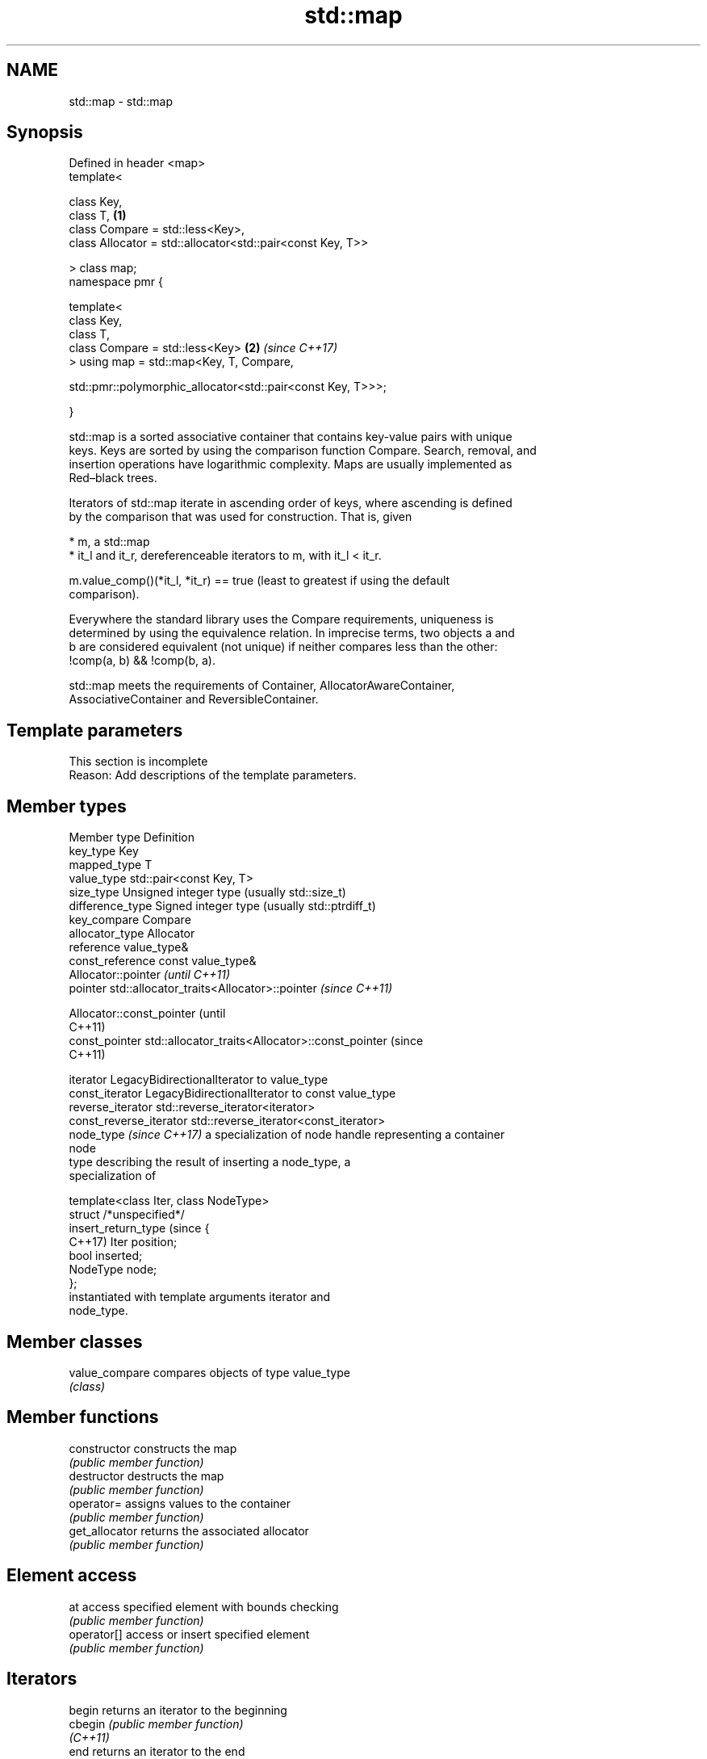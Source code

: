 .TH std::map 3 "2024.06.10" "http://cppreference.com" "C++ Standard Libary"
.SH NAME
std::map \- std::map

.SH Synopsis
   Defined in header <map>
   template<

       class Key,
       class T,                                                       \fB(1)\fP
       class Compare = std::less<Key>,
       class Allocator = std::allocator<std::pair<const Key, T>>

   > class map;
   namespace pmr {

       template<
           class Key,
           class T,
           class Compare = std::less<Key>                             \fB(2)\fP \fI(since C++17)\fP
       > using map = std::map<Key, T, Compare,

    std::pmr::polymorphic_allocator<std::pair<const Key, T>>>;

   }

   std::map is a sorted associative container that contains key-value pairs with unique
   keys. Keys are sorted by using the comparison function Compare. Search, removal, and
   insertion operations have logarithmic complexity. Maps are usually implemented as
   Red–black trees.

   Iterators of std::map iterate in ascending order of keys, where ascending is defined
   by the comparison that was used for construction. That is, given

     * m, a std::map
     * it_l and it_r, dereferenceable iterators to m, with it_l < it_r.

   m.value_comp()(*it_l, *it_r) == true (least to greatest if using the default
   comparison).

   Everywhere the standard library uses the Compare requirements, uniqueness is
   determined by using the equivalence relation. In imprecise terms, two objects a and
   b are considered equivalent (not unique) if neither compares less than the other:
   !comp(a, b) && !comp(b, a).

   std::map meets the requirements of Container, AllocatorAwareContainer,
   AssociativeContainer and ReversibleContainer.

.SH Template parameters

    This section is incomplete
    Reason: Add descriptions of the template parameters.

.SH Member types

   Member type               Definition
   key_type                  Key
   mapped_type               T
   value_type                std::pair<const Key, T>
   size_type                 Unsigned integer type (usually std::size_t)
   difference_type           Signed integer type (usually std::ptrdiff_t)
   key_compare               Compare
   allocator_type            Allocator
   reference                 value_type&
   const_reference           const value_type&
                             Allocator::pointer                        \fI(until C++11)\fP
   pointer                   std::allocator_traits<Allocator>::pointer \fI(since C++11)\fP


                             Allocator::const_pointer                        (until
                                                                             C++11)
   const_pointer             std::allocator_traits<Allocator>::const_pointer (since
                                                                             C++11)


   iterator                  LegacyBidirectionalIterator to value_type
   const_iterator            LegacyBidirectionalIterator to const value_type
   reverse_iterator          std::reverse_iterator<iterator>
   const_reverse_iterator    std::reverse_iterator<const_iterator>
   node_type \fI(since C++17)\fP   a specialization of node handle representing a container
                             node
                             type describing the result of inserting a node_type, a
                             specialization of

                             template<class Iter, class NodeType>
                             struct /*unspecified*/
   insert_return_type (since {
   C++17)                        Iter     position;
                                 bool     inserted;
                                 NodeType node;
                             };
                             instantiated with template arguments iterator and
                             node_type.

.SH Member classes

   value_compare compares objects of type value_type
                 \fI(class)\fP

.SH Member functions

   constructor      constructs the map
                    \fI(public member function)\fP
   destructor       destructs the map
                    \fI(public member function)\fP
   operator=        assigns values to the container
                    \fI(public member function)\fP
   get_allocator    returns the associated allocator
                    \fI(public member function)\fP
.SH Element access
   at               access specified element with bounds checking
                    \fI(public member function)\fP
   operator[]       access or insert specified element
                    \fI(public member function)\fP
.SH Iterators
   begin            returns an iterator to the beginning
   cbegin           \fI(public member function)\fP
   \fI(C++11)\fP
   end              returns an iterator to the end
   cend             \fI(public member function)\fP
   \fI(C++11)\fP
   rbegin           returns a reverse iterator to the beginning
   crbegin          \fI(public member function)\fP
   \fI(C++11)\fP
   rend             returns a reverse iterator to the end
   crend            \fI(public member function)\fP
   \fI(C++11)\fP
.SH Capacity
   empty            checks whether the container is empty
                    \fI(public member function)\fP
   size             returns the number of elements
                    \fI(public member function)\fP
   max_size         returns the maximum possible number of elements
                    \fI(public member function)\fP
.SH Modifiers
   clear            clears the contents
                    \fI(public member function)\fP
                    inserts elements
   insert           or nodes
                    \fI(since C++17)\fP
                    \fI(public member function)\fP
   insert_range     inserts a range of elements
   (C++23)          \fI(public member function)\fP
   insert_or_assign inserts an element or assigns to the current element if the key
   \fI(C++17)\fP          already exists
                    \fI(public member function)\fP
   emplace          constructs element in-place
   \fI(C++11)\fP          \fI(public member function)\fP
   emplace_hint     constructs elements in-place using a hint
   \fI(C++11)\fP          \fI(public member function)\fP
   try_emplace      inserts in-place if the key does not exist, does nothing if the key
   \fI(C++17)\fP          exists
                    \fI(public member function)\fP
   erase            erases elements
                    \fI(public member function)\fP
   swap             swaps the contents
                    \fI(public member function)\fP
   extract          extracts nodes from the container
   \fI(C++17)\fP          \fI(public member function)\fP
   merge            splices nodes from another container
   \fI(C++17)\fP          \fI(public member function)\fP
.SH Lookup
   count            returns the number of elements matching specific key
                    \fI(public member function)\fP
   find             finds element with specific key
                    \fI(public member function)\fP
   contains         checks if the container contains element with specific key
   (C++20)          \fI(public member function)\fP
   equal_range      returns range of elements matching a specific key
                    \fI(public member function)\fP
                    returns an iterator to the first element not less than the given
   lower_bound      key
                    \fI(public member function)\fP
   upper_bound      returns an iterator to the first element greater than the given key
                    \fI(public member function)\fP
.SH Observers
   key_comp         returns the function that compares keys
                    \fI(public member function)\fP
                    returns the function that compares keys in objects of type
   value_comp       value_type
                    \fI(public member function)\fP

.SH Non-member functions

   operator==
   operator!=
   operator<
   operator<=
   operator>
   operator>=          lexicographically compares the values of two maps
   operator<=>         \fI(function template)\fP
   (removed in C++20)
   (removed in C++20)
   (removed in C++20)
   (removed in C++20)
   (removed in C++20)
   (C++20)
   std::swap(std::map) specializes the std::swap algorithm
                       \fI(function template)\fP
   erase_if(std::map)  erases all elements satisfying specific criteria
   (C++20)             \fI(function template)\fP

     Deduction guides \fI(since C++17)\fP

.SH Notes

       Feature-test macro       Value    Std                   Feature
   __cpp_lib_containers_ranges 202202L (C++23) Ranges construction and insertion for
                                               containers

.SH Example


// Run this code

 #include <iostream>
 #include <map>
 #include <string>
 #include <string_view>

 void print_map(std::string_view comment, const std::map<std::string, int>& m)
 {
     std::cout << comment;
     // Iterate using C++17 facilities
     for (const auto& [key, value] : m)
         std::cout << '[' << key << "] = " << value << "; ";

 // C++11 alternative:
 //  for (const auto& n : m)
 //      std::cout << n.first << " = " << n.second << "; ";
 //
 // C++98 alternative:
 //  for (std::map<std::string, int>::const_iterator it = m.begin(); it != m.end(); ++it)
 //      std::cout << it->first << " = " << it->second << "; ";

     std::cout << '\\n';
 }

 int main()
 {
     // Create a map of three (string, int) pairs
     std::map<std::string, int> m{{"CPU", 10}, {"GPU", 15}, {"RAM", 20}};

     print_map("1) Initial map: ", m);

     m["CPU"] = 25; // update an existing value
     m["SSD"] = 30; // insert a new value
     print_map("2) Updated map: ", m);

     // Using operator[] with non-existent key always performs an insert
     std::cout << "3) m[UPS] = " << m["UPS"] << '\\n';
     print_map("4) Updated map: ", m);

     m.erase("GPU");
     print_map("5) After erase: ", m);

     std::erase_if(m, [](const auto& pair){ return pair.second > 25; });
     print_map("6) After erase: ", m);
     std::cout << "7) m.size() = " << m.size() << '\\n';

     m.clear();
     std::cout << std::boolalpha << "8) Map is empty: " << m.empty() << '\\n';
 }

.SH Output:

 1) Initial map: [CPU] = 10; [GPU] = 15; [RAM] = 20;
 2) Updated map: [CPU] = 25; [GPU] = 15; [RAM] = 20; [SSD] = 30;
 3) m[UPS] = 0
 4) Updated map: [CPU] = 25; [GPU] = 15; [RAM] = 20; [SSD] = 30; [UPS] = 0;
 5) After erase: [CPU] = 25; [RAM] = 20; [SSD] = 30; [UPS] = 0;
 6) After erase: [CPU] = 25; [RAM] = 20; [UPS] = 0;
 7) m.size() = 3
 8) Map is empty: true

   Defect reports

   The following behavior-changing defect reports were applied retroactively to
   previously published C++ standards.

     DR    Applied to           Behavior as published              Correct behavior
                      Key was not required to be
   LWG 230 C++98      CopyConstructible                         Key is also required to
                      (a key of type Key might not be able to   be CopyConstructible
                      be constructed)
   LWG 464 C++98      accessing a const map by key was          at function provided
                      inconvenient

.SH See also

   unordered_map collection of key-value pairs, hashed by keys, keys are unique
   \fI(C++11)\fP       \fI(class template)\fP

.SH Category:
     * Todo with reason
